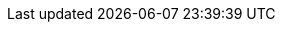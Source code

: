 //attributes data for toy

// FIXME toy_armour_concussion.png redacted

:image_file: rp_aa_not_on_screen.svg
:image_folder: pre_rolls
:image_description: A puffy winter jacket hanging on a coat hanger.
:image_artist: dolly aimage prompt by HM 
:image_date: 2024
:image_size: 1

:toy_description: a puffy winter jacket
:toy_description_prefix: This armour looks like 

:toy_name: Concussion
:toy_department: Armour
:toy_wate: 2.0 kg
:toy_exps: 200
:toy_value: 1200
:tech_level: 10
:toy_info: Defence 625 minimum,  half crushing damage 
:hardware_xref: armour.adoc#_concussion
:toy_xref: toy_armour_.adoc#_concussion